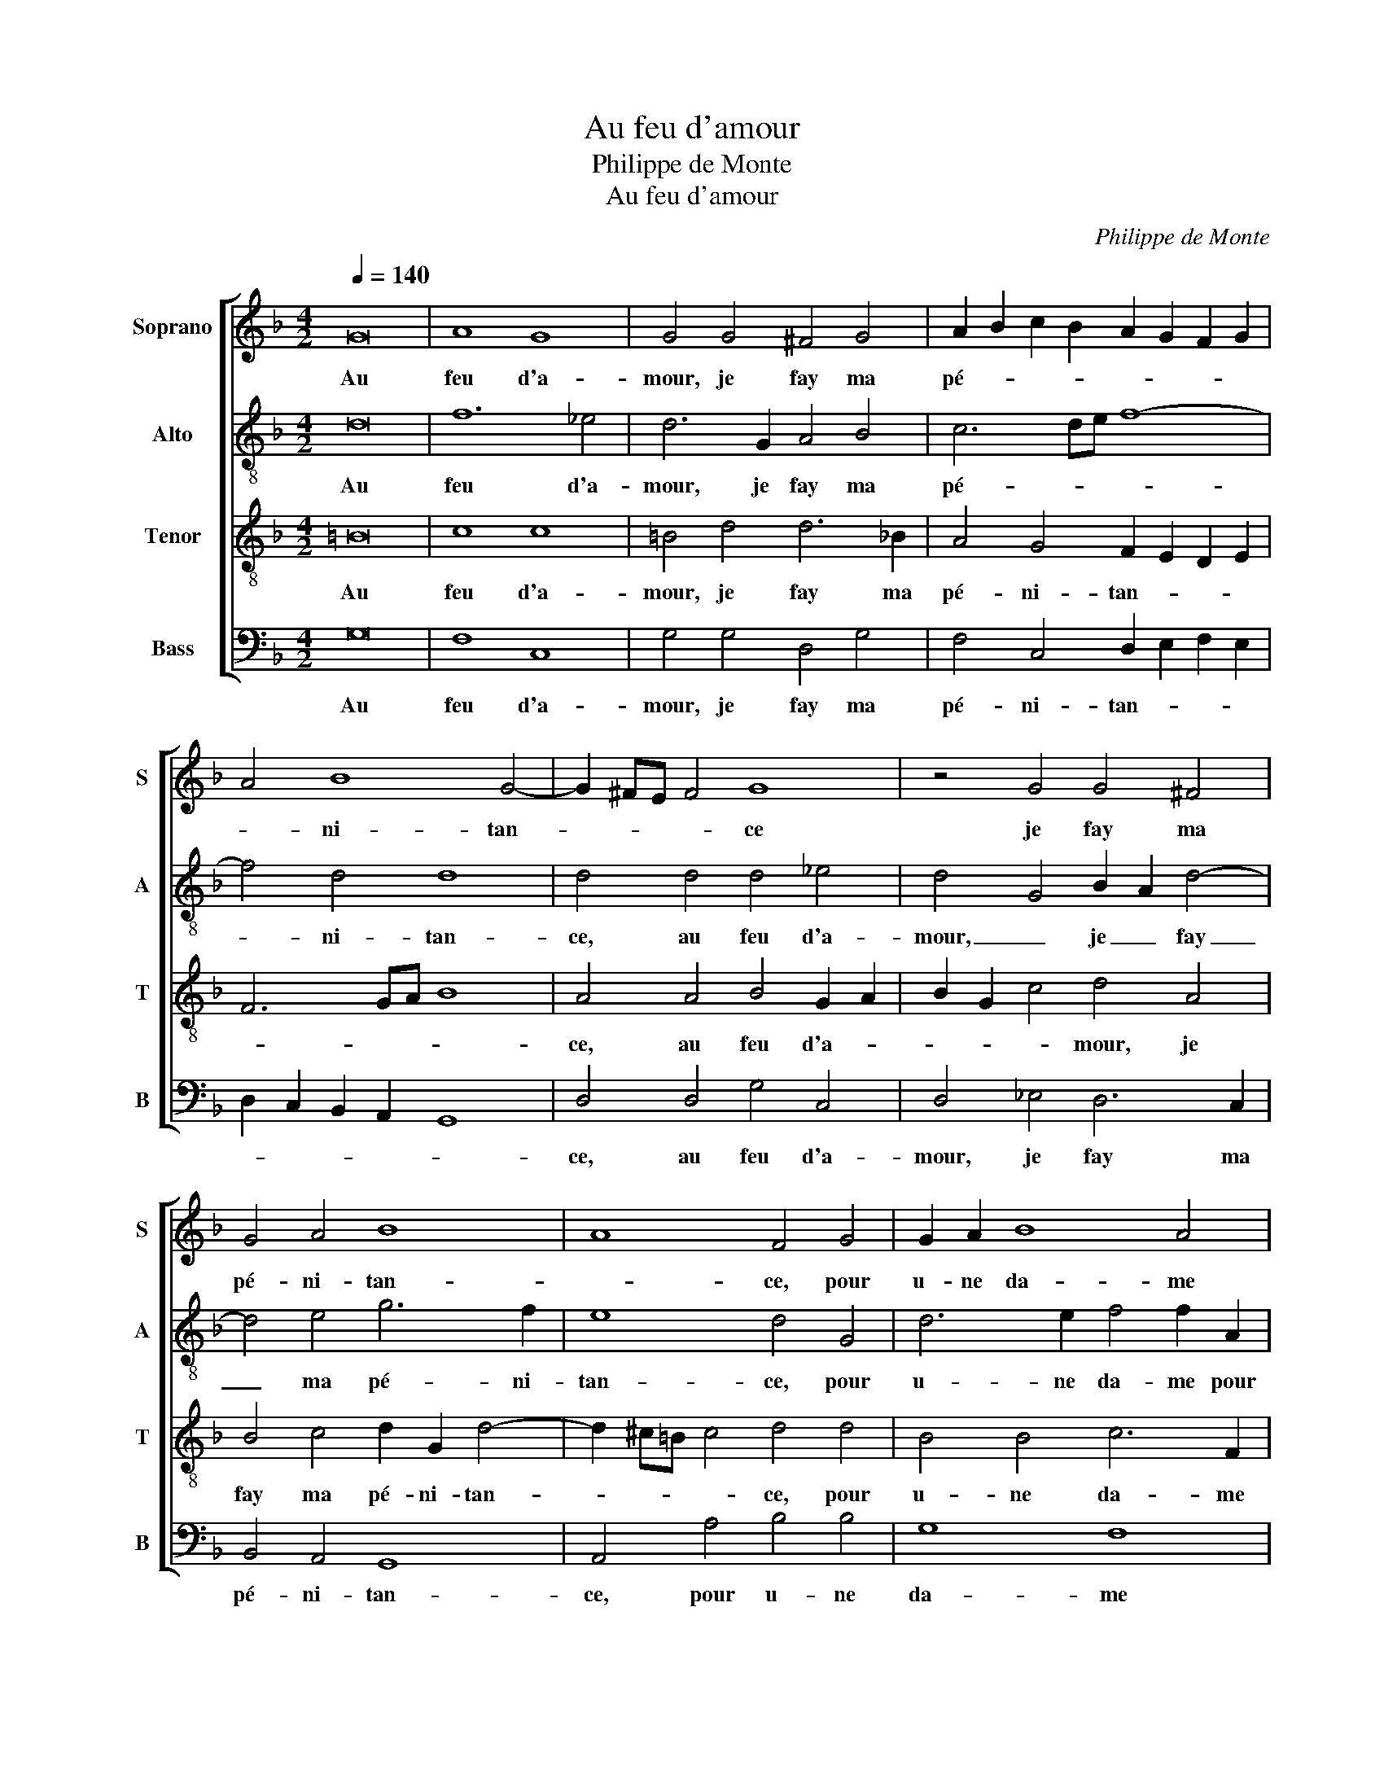 X:1
T:Au feu d'amour
T:Philippe de Monte
T:Au feu d'amour
C:Philippe de Monte
%%score [ 1 2 3 4 ]
L:1/8
Q:1/4=140
M:4/2
K:F
V:1 treble nm="Soprano" snm="S"
V:2 treble-8 nm="Alto" snm="A"
V:3 treble-8 nm="Tenor" snm="T"
V:4 bass nm="Bass" snm="B"
V:1
 G16 | A8 G8 | G4 G4 ^F4 G4 | A2 B2 c2 B2 A2 G2 F2 G2 | A4 B8 G4- | G2 ^FE F4 G8 | z4 G4 G4 ^F4 | %7
w: Au|feu d'a-|mour, je fay ma|pé- * * * * * * *|* ni- tan-|* * * * ce|je fay ma|
 G4 A4 B8 | A8 F4 G4 | G2 A2 B8 A4 | G4 F4 G2 G2 E4 | D4 z2 D2 F3 G A2 d2 | d2 c2 B4 B4 A4 | %13
w: pé- ni- tan-|* ce, pour|u- ne da- me|qui me na- vr'à grand|tort, pour u- ne da- me|qui me na- vr'à grand|
 A2 F2 F2 F2 G4 z2 F2 | F2 F2 B2 B4 A4 G2 | G2 F2 _E4 D2 D2 G4 | G4 B6 A2 G4- | G4 ^F4 z8 | %18
w: tort, et tou- te- fois, et|tou- te- fois d'el- le ne|veux ven- gean- ce, d'el- le|ne veux ven- gean-|* ce:|
 z2 F2 G2 A2 B2 F2 G2 B2 | A2 A2 G2 D2 F2 G2 A2 G2 | G2 F2 E2 D4 ^C2 D4- | D8 z2 F2 G2 A2 | %22
w: J'ay- me trop mieux en en- du-|rer la mort, J'ay- me trop mieux en|en- du- rer _ la mort,|_ J'ay- me trop|
 B6 A2 G2 B2 A2 G2- | G2 ^F2 G2 D2 _E2 D3 C/B,/ C2 | D6 D2 D8 |] %25
w: mieux en en- du- * rer|_ la mort, en en- du- * * *|rer la mort.|
V:2
 d16 | f12 _e4 | d6 G2 A4 B4 | c6 de f8- | f4 d4 d8 | d4 d4 d4 _e4 | d4 G4 B2 A2 d4- | %7
w: Au|feu d'a-|mour, je fay ma|pé- * * *|* ni- tan-|ce, au feu d'a-|mour, _ je _ fay|
 d4 e4 g6 f2 | e8 d4 G4 | d6 e2 f4 f2 A2 | B2 c2 d8 c4 | F2 B2 A4 F2 F2 D2 d2- | d2 f2 f4 g4 e4 | %13
w: _ ma pé- ni-|tan- ce, pour|u- ne da- me pour|u- ne da- me|qui me na- vr'à grand tort, qui|_ me na- vr'à grand|
 d2 A2 d4 _e4 d4 | z2 d2 d2 B2 f4 d4 | d2 d2 B6 B2 _e4- | e2 d2 d6 cB c4 | d16- | d8 z2 c2 d2 e2 | %19
w: tort, et tou- te- fois,|et tou- te- fois d'el-|le ne veux ven- gean-||ce:|_ J'ay- me trop|
 f2 c2 _e2 d4 c4 B2 | A2 A2 G2 D2 F2 E2 D4 | z4 z2 F2 G2 A2 B2 c2 | d2 d2 g2 f2 d2 d2 f2 d2 | %23
w: mieux en en- du- rer la|mort, en en- du- rer la mort,|J'ay- me trop mieux en|en- du- * rer la mort, J'ay- me|
 _e2 d2 =B2 B2 c2 A3 G G2- | G2 ^FE F4 G8 |] %25
w: trop mieux en en- du- * * rer|_ la _ _ mort.|
V:3
 =B16 | c8 c8 | =B4 d4 d6 _B2 | A4 G4 F2 E2 D2 E2 | F6 GA B8 | A4 A4 B4 G2 A2 | B2 G2 c4 d4 A4 | %7
w: Au|feu d'a-|mour, je fay ma|pé- ni- tan- * * *||ce, au feu d'a- *|* * * mour, je|
 B4 c4 d2 G2 d4- | d2 ^c=B c4 d4 d4 | B4 B4 c6 F2 | G2 A2 B4 G4 A4 | D2 D2 F3 G A6 D2 | %12
w: fay ma pé- ni- tan-|* * * * ce, pour|u- ne da- me|qui me na- vr'à grand|tort, pour u- ne da- me|
 B2 A2 d4 d4 ^c4 | d2 D2 B6 B2 B2 d2 | d2 d2 G2 d4 c4 B2 | A2 B2 G4 F4 c4 | B4 B4 G8 | %17
w: qui me na- vr'à grand|tort, et tou- te- fois, et|tou- te- fois d'el- le ne|veux ven- gean- ce, ne|veux ven- gean-|
 A8 z2 F2 G2 A2 | B2 F2 B2 A2 G2 c2 B2 G2 | c6 B2 A2 G2 c2 d2 | c2 A2 B4 A4 F2 F2 | %21
w: ce: J'ay- me trop|mieux en en- du- rer J'ay- me trop|mieux en en- du- rer en|en- du- rer la mort, J'ay-|
 G2 A2 B2 F2 B2 A2 G2 F2 | B2 d2 c2 c2 B2 G2 c2 d2 | c2 A2 G6 ^F2 G4 | A8 =B8 |] %25
w: me trop mieux en en- du- rer en|en- du- rer la mort, J'ay- me trop|mieux en en- du- rer|la mort.|
V:4
 G,16 | F,8 C,8 | G,4 G,4 D,4 G,4 | F,4 C,4 D,2 E,2 F,2 E,2 | D,2 C,2 B,,2 A,,2 G,,8 | %5
w: Au|feu d'a-|mour, je fay ma|pé- ni- tan- * * *||
 D,4 D,4 G,4 C,4 | D,4 _E,4 D,6 C,2 | B,,4 A,,4 G,,8 | A,,4 A,4 B,4 B,4 | G,8 F,8 | z8 z4 A,,4 | %11
w: ce, au feu d'a-|mour, je fay ma|pé- ni- tan-|ce, pour u- ne|da- me|pour|
 B,,3 C, D,8 F,4 | G,2 A,2 B,4 G,4 A,4 | D,4 z2 B,,2 _E,2 E,2 B,,4 | z2 B,2 B,2 B,2 F,4 G,4 | %15
w: u- ne da- me|qui me na- vr'à grand|tort, et tou- te- fois,|et tou- te- fois d'el-|
 D,4 _E,4 B,,4 C,4 | G,6 F,2 _E,8 | D,12 z2 F,2 | G,2 A,2 B,2 F,2 B,2 A,2 G,4 | %19
w: le ne veux ven-|gean- * *|ce: J'ay-|me trop mieux en en- du- rer|
 F,4 G,2 G,2 D,2 E,2 F,2 B,,2 | C,2 D,2 G,,4 A,,4 B,,4 | z2 F,2 G,2 A,2 B,2 F,2 B,2 A,2 | %22
w: la mort, J'ay- me trop mieux en|en- du- rer la mort,|J'ay- me trop mieux en en- du-|
 G,2 D,2 E,2 F,2 G,2 G,,2 A,,2 B,,2 | C,2 D,2 G,,2 G,2 C,2 D,2 _E,4 | D,8 G,,8 |] %25
w: rer J'ay- me trop mieux en en- du-|rer la mort, en en- du- rer|la mort.|


